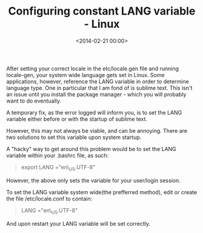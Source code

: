





#+date: <2014-02-21 00:00>
#+title: Configuring constant LANG variable - Linux 

After setting your correct locale in the etc/locale.gen file and running
locale-gen, your system wide language gets set in Linux. Some
applications, however, reference the LANG variable in order to determine
language type. One in particular that I am fond of is sublime text. This
isn't an issue until you install the package manager - which you will
probably want to do eventually.

A temporary fix, as the error logged will inform you, is to set the LANG
variable either before or with the startup of sublime text.

However, this may not always be viable, and can be annoying. There are
two solutions to set this variable upon system startup.

A "hacky" way to get around this problem would be to set the LANG
variable within your .bashrc file, as such:

#+BEGIN_QUOTE
  export LANG ="en\_US.UTF-8"
#+END_QUOTE

However, the above only sets the variable for your user/login session.

To set the LANG variable system wide(the prefferred method), edit or
create the file /etc/locale.conf to contain:

#+BEGIN_QUOTE
  LANG ="en\_US.UTF-8"
#+END_QUOTE

And upon restart your LANG variable will be set correctly.
